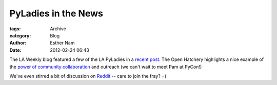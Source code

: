 PyLadies in the News
--------------------

:tags: Archive
:category: Blog
:author: Esther Nam
:date: 2012-02-24 06:43


The LA Weekly blog featured a few of the LA PyLadies in a `recent
post. <http://blogs.laweekly.com/arts/2012/02/pyladies_django_python.php>`_
The Open Hatchery highlights a nice example of the `power of community
collaboration <https://openhatch.org/blog/2012/diversifying-pycon-the-power-of-cooperative-outreach/>`_
and outreach (we can't wait to meet Pam at PyCon!)

We've even stirred a bit of discussion on
`Reddit <http://www.reddit.com/r/programming/comments/psnr6/geek_chicks_pyladies_a_gang_of_female_computer/>`_
-- care to join the fray? =)

